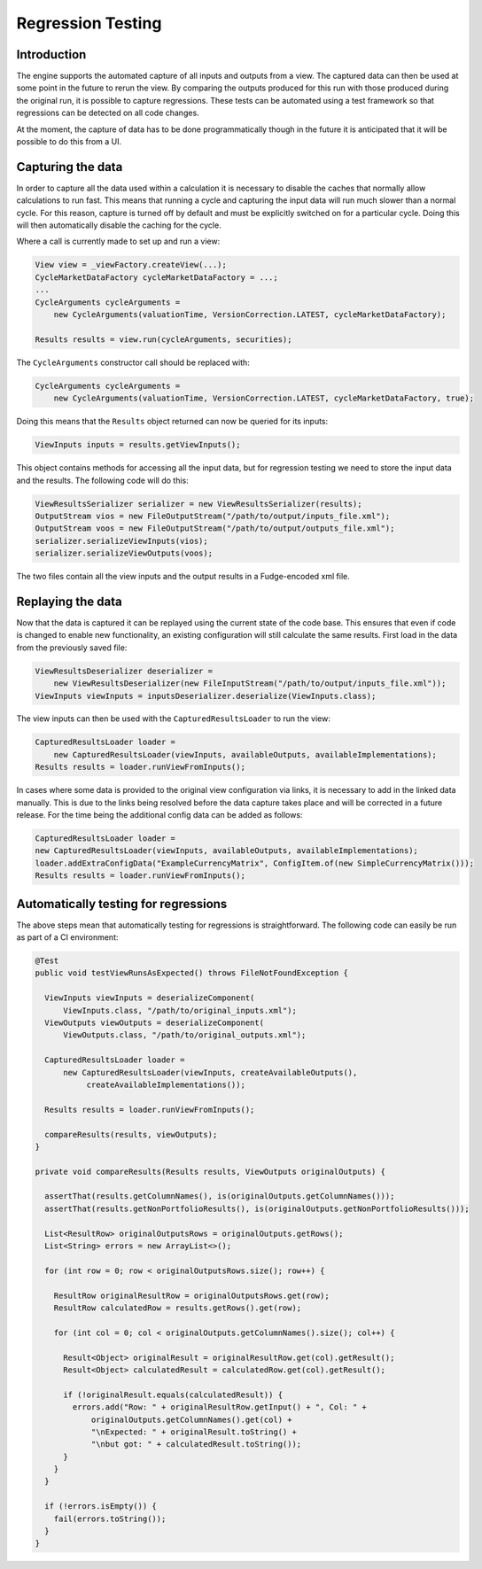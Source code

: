 ==================
Regression Testing
==================

Introduction
============

The engine supports the automated capture of all inputs and outputs
from a view. The captured data can then be used at some point in
the future to rerun the view. By comparing the outputs produced
for this run with those produced during the original run, it is
possible to capture regressions. These tests can be automated using
a test framework so that regressions can be detected on all code
changes.

At the moment, the capture of data has to be done programmatically
though in the future it is anticipated that it will be possible to
do this from a UI.

Capturing the data
==================

In order to capture all the data used within a calculation it is 
necessary to disable the caches that normally allow calculations 
to run fast. This means that running a cycle and capturing the 
input data will run much slower than a normal cycle. For this
reason, capture is turned off by default and must be explicitly
switched on for a particular cycle. Doing this will then
automatically disable the caching for the cycle.

Where a call is currently made to set up and run a view:

.. code-block:: java

    View view = _viewFactory.createView(...);
    CycleMarketDataFactory cycleMarketDataFactory = ...;
    ...
    CycleArguments cycleArguments =
        new CycleArguments(valuationTime, VersionCorrection.LATEST, cycleMarketDataFactory);

    Results results = view.run(cycleArguments, securities);

The ``CycleArguments`` constructor call should be replaced with:

.. code-block:: java

    CycleArguments cycleArguments =
        new CycleArguments(valuationTime, VersionCorrection.LATEST, cycleMarketDataFactory, true);

Doing this means that the ``Results`` object returned can now be queried
for its inputs:

.. code-block:: java

    ViewInputs inputs = results.getViewInputs();

This object contains methods for accessing all the input data, but for regression
testing we need to store the input data and the results. The following code
will do this:

.. code-block:: java

    ViewResultsSerializer serializer = new ViewResultsSerializer(results);
    OutputStream vios = new FileOutputStream("/path/to/output/inputs_file.xml");
    OutputStream voos = new FileOutputStream("/path/to/output/outputs_file.xml");
    serializer.serializeViewInputs(vios);
    serializer.serializeViewOutputs(voos);

The two files contain all the view inputs and the output results in a
Fudge-encoded xml file.

Replaying the data
==================

Now that the data is captured it can be replayed using the current state
of the code base. This ensures that even if code is changed to enable
new functionality, an existing configuration will still calculate the same
results. First load in the data from the previously saved file:

.. code-block:: java

    ViewResultsDeserializer deserializer =
        new ViewResultsDeserializer(new FileInputStream("/path/to/output/inputs_file.xml"));
    ViewInputs viewInputs = inputsDeserializer.deserialize(ViewInputs.class);

The view inputs can then be used with the ``CapturedResultsLoader``
to run the view:

.. code-block:: java

    CapturedResultsLoader loader =
        new CapturedResultsLoader(viewInputs, availableOutputs, availableImplementations);
    Results results = loader.runViewFromInputs();

In cases where some data is provided to the original view configuration via
links, it is necessary to add in the linked data manually. This is due to the
links being resolved before the data capture takes place and will be
corrected in a future release. For the time being the additional config data
can be added as follows:

.. code-block:: java

    CapturedResultsLoader loader =
    new CapturedResultsLoader(viewInputs, availableOutputs, availableImplementations);
    loader.addExtraConfigData("ExampleCurrencyMatrix", ConfigItem.of(new SimpleCurrencyMatrix()));
    Results results = loader.runViewFromInputs();

Automatically testing for regressions
=====================================

The above steps mean that automatically testing for regressions is
straightforward. The following code can easily be run as part of
a CI environment:

.. code-block:: java

  @Test
  public void testViewRunsAsExpected() throws FileNotFoundException {

    ViewInputs viewInputs = deserializeComponent(
        ViewInputs.class, "/path/to/original_inputs.xml");
    ViewOutputs viewOutputs = deserializeComponent(
        ViewOutputs.class, "/path/to/original_outputs.xml");

    CapturedResultsLoader loader =
        new CapturedResultsLoader(viewInputs, createAvailableOutputs(),
             createAvailableImplementations());

    Results results = loader.runViewFromInputs();

    compareResults(results, viewOutputs);
  }

  private void compareResults(Results results, ViewOutputs originalOutputs) {

    assertThat(results.getColumnNames(), is(originalOutputs.getColumnNames()));
    assertThat(results.getNonPortfolioResults(), is(originalOutputs.getNonPortfolioResults()));

    List<ResultRow> originalOutputsRows = originalOutputs.getRows();
    List<String> errors = new ArrayList<>();

    for (int row = 0; row < originalOutputsRows.size(); row++) {

      ResultRow originalResultRow = originalOutputsRows.get(row);
      ResultRow calculatedRow = results.getRows().get(row);

      for (int col = 0; col < originalOutputs.getColumnNames().size(); col++) {

        Result<Object> originalResult = originalResultRow.get(col).getResult();
        Result<Object> calculatedResult = calculatedRow.get(col).getResult();

        if (!originalResult.equals(calculatedResult)) {
          errors.add("Row: " + originalResultRow.getInput() + ", Col: " +
              originalOutputs.getColumnNames().get(col) +
              "\nExpected: " + originalResult.toString() +
              "\nbut got: " + calculatedResult.toString());
        }
      }
    }

    if (!errors.isEmpty()) {
      fail(errors.toString());
    }
  }

